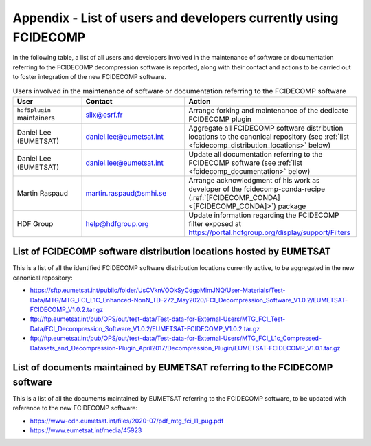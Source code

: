 Appendix - List of users and developers currently using FCIDECOMP
-----------------------------------------------------------------

In the following table, a list of all users and developers involved in the maintenance of software or documentation
referring to the FCIDECOMP decompression software is reported, along with their contact and actions to be carried out
to foster integration of the new FCIDECOMP software.

.. list-table::  Users involved in the maintenance of software or documentation referring to the FCIDECOMP software
  :header-rows: 1
  :class: longtable
  :widths: 20 30 50

  * - User
    - Contact
    - Action

  * - ``hdf5plugin`` maintainers
    - silx@esrf.fr
    - Arrange forking and maintenance of the dedicate FCIDECOMP plugin

  * - Daniel Lee (EUMETSAT)
    - daniel.lee@eumetsat.int
    - Aggregate all FCIDECOMP software distribution locations to the canonical repository (see :ref:`list <fcidecomp_distribution_locations>` below)

  * - Daniel Lee (EUMETSAT)
    - daniel.lee@eumetsat.int
    - Update all documentation referring to the FCIDECOMP software (see :ref:`list <fcidecomp_documentation>` below)

  * - Martin Raspaud
    - martin.raspaud@smhi.se
    - Arrange acknowledgment of his work as developer of the fcidecomp-conda-recipe (:ref:`[FCIDECOMP_CONDA] <[FCIDECOMP_CONDA]>`) package

  * - HDF Group
    - help@hdfgroup.org
    - Update information regarding the FCIDECOMP filter exposed at https://portal.hdfgroup.org/display/support/Filters


.. _fcidecomp_distribution_locations:

List of FCIDECOMP software distribution locations hosted by EUMETSAT
~~~~~~~~~~~~~~~~~~~~~~~~~~~~~~~~~~~~~~~~~~~~~~~~~~~~~~~~~~~~~~~~~~~~

This is a list of all the identified FCIDECOMP software distribution locations currently active, to be aggregated in the
new canonical repository:

- https://sftp.eumetsat.int/public/folder/UsCVknVOOkSyCdgpMimJNQ/User-Materials/Test-Data/MTG/MTG_FCI_L1C_Enhanced-NonN_TD-272_May2020/FCI_Decompression_Software_V1.0.2/EUMETSAT-FCIDECOMP_V1.0.2.tar.gz
- ftp://ftp.eumetsat.int/pub/OPS/out/test-data/Test-data-for-External-Users/MTG_FCI_Test-Data/FCI_Decompression_Software_V1.0.2/EUMETSAT-FCIDECOMP_V1.0.2.tar.gz
- ftp://ftp.eumetsat.int/pub/OPS/out/test-data/Test-data-for-External-Users/MTG_FCI_L1c_Compressed-Datasets_and_Decompression-Plugin_April2017/Decompression_Plugin/EUMETSAT-FCIDECOMP_V1.0.1.tar.gz

.. _fcidecomp_documentation:

List of documents maintained by EUMETSAT referring to the FCIDECOMP software
~~~~~~~~~~~~~~~~~~~~~~~~~~~~~~~~~~~~~~~~~~~~~~~~~~~~~~~~~~~~~~~~~~~~~~~~~~~~

This is a list of all the documents maintained by EUMETSAT referring to the FCIDECOMP software, to be updated with
reference to the new FCIDECOMP software:

- https://www-cdn.eumetsat.int/files/2020-07/pdf_mtg_fci_l1_pug.pdf
- https://www.eumetsat.int/media/45923



